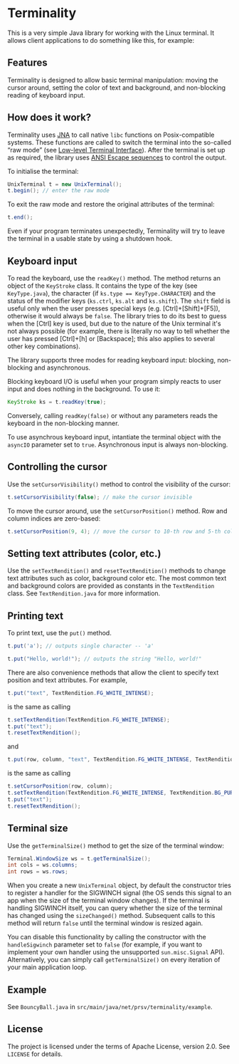 * Terminality

This is a very simple Java library for working with the Linux terminal. It allows client applications to do something like this, for example:

[[./screencast.gif]]

** Features
Terminality is designed to allow basic terminal manipulation: moving the cursor around, setting the color of text and background, and non-blocking reading of keyboard input.

** How does it work?
Terminality uses [[https://github.com/java-native-access/jna][JNA]] to call native ~libc~ functions on Posix-compatible systems. These functions are called to switch the terminal into the so-called “raw mode” (see [[https://www.gnu.org/software/libc/manual/html_node/Low_002dLevel-Terminal-Interface.html][Low-level Terminal Interface]]). After the terminal is set up as required, the library uses [[https://gist.github.com/fnky/458719343aabd01cfb17a3a4f7296797][ANSI Escape sequences]] to control the output.

To initialise the terminal:

#+begin_src java
UnixTerminal t = new UnixTerminal();
t.begin(); // enter the raw mode
#+end_src

To exit the raw mode and restore the original attributes of the terminal:
#+begin_src java
t.end();
#+end_src

Even if your program terminates unexpectedly, Terminality will try to leave the terminal in a usable state by using a shutdown hook.

** Keyboard input
To read the keyboard, use the ~readKey()~ method. The method returns an object of the ~KeyStroke~ class. It contains the type of the key (see ~KeyType.java~), the character (if ~ks.type == KeyType.CHARACTER~) and the status of the modifier keys (~ks.ctrl~, ~ks.alt~ and ~ks.shift~). The ~shift~ field is useful only when the user presses special keys (e.g. [Ctrl]+[Shift]+[F5]), otherwise it would always be ~false~. The library tries to do its best to guess when the [Ctrl] key is used, but due to the nature of the Unix terminal it's not always possible (for example, there is literally no way to tell whether the user has pressed [Ctrl]+[h] or [Backspace]; this also applies to several other key combinations).

The library supports three modes for reading keyboard input: blocking, non-blocking and asynchronous.

Blocking keyboard I/O is useful when your program simply reacts to user input and does nothing in the background. To use it:

#+begin_src java
KeyStroke ks = t.readKey(true);
#+end_src

Conversely, calling ~readKey(false)~ or without any parameters reads the keyboard in the non-blocking manner.

To use asynchrous keyboard input, intantiate the terminal object with the ~asyncIO~ parameter set to ~true~. Asynchronous input is always non-blocking.

** Controlling the cursor
Use the ~setCursorVisibility()~ method to control the visibility of the cursor:

#+begin_src java
t.setCursorVisibility(false); // make the cursor invisible
#+end_src

To move the cursor around, use the ~setCursorPosition()~ method. Row and column indices are zero-based:

#+begin_src java
t.setCursorPosition(9, 4); // move the cursor to 10-th row and 5-th column
#+end_src

** Setting text attributes (color, etc.)
Use the ~setTextRendition()~ and ~resetTextRendition()~ methods to change text attributes such as color, background color etc. The most common text and background colors are provided as constants in the ~TextRendition~ class. See ~TextRendition.java~ for more information. 

** Printing text
To print text, use the ~put()~ method.

#+begin_src java
t.put('a'); // outputs single character -- 'a'
#+end_src

#+begin_src java
t.put("Hello, world!"); // outputs the string "Hello, world!"
#+end_src

There are also convenience methods that allow the client to specify text position and text attributes. For example,

#+begin_src java
t.put("text", TextRendition.FG_WHITE_INTENSE);
#+end_src

is the same as calling

#+begin_src java
t.setTextRendition(TextRendition.FG_WHITE_INTENSE);
t.put("text");
t.resetTextRendition();
#+end_src

and

#+begin_src java
t.put(row, column, "text", TextRendition.FG_WHITE_INTENSE, TextRendition.BG_PURPLE);
#+end_src

is the same as calling

#+begin_src java
t.setCursorPosition(row, column);
t.setTextRendition(TextRendition.FG_WHITE_INTENSE, TextRendition.BG_PURPLE);
t.put("text");
t.resetTextRendition();
#+end_src

** Terminal size
Use the ~getTerminalSize()~ method to get the size of the terminal window:

#+begin_src java
Terminal.WindowSize ws = t.getTerminalSize();
int cols = ws.columns;
int rows = ws.rows;
#+end_src

When you create a new ~UnixTerminal~ object, by default the constructor tries to register a handler for the SIGWINCH signal (the OS sends this signal to an app when the size of the terminal window changes). If the terminal is handling SIGWINCH itself, you can query whether the size of the terminal has changed using the ~sizeChanged()~ method. Subsequent calls to this method will return ~false~ until the terminal window is resized again.

You can disable this functionality by calling the constructor with the ~handleSigwinch~ parameter set to ~false~ (for example, if you want to implement your own handler using the unsupported ~sun.misc.Signal~ API). Alternatively, you can simply call ~getTerminalSize()~ on every iteration of your main application loop.

** Example
See ~BouncyBall.java~ in ~src/main/java/net/prsv/terminality/example~.

** License
The project is licensed under the terms of Apache License, version 2.0. See ~LICENSE~ for details.
